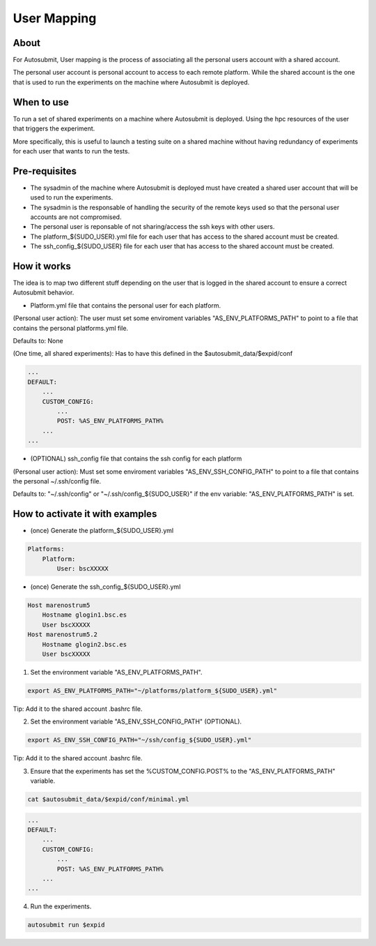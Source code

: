 ############
User Mapping
############

About
-----

For Autosubmit, User mapping is the process of associating all the personal users account with a shared account.

The personal user account is personal account to access to each remote platform. While the shared account is the one that is used to run the experiments on the machine where Autosubmit is deployed.

When to use
-----------

To run a set of shared experiments on a machine where Autosubmit is deployed. Using the hpc resources of the user that triggers the experiment.

More specifically, this is useful to launch a testing suite on a shared machine without having redundancy of experiments for each user that wants to run the tests.

Pre-requisites
--------------

* The sysadmin of the machine where Autosubmit is deployed must have created a shared user account that will be used to run the experiments.

* The sysadmin is the responsable of handling the security of the remote keys used so that the personal user accounts are not compromised.

* The personal user is reponsable of not sharing/access the ssh keys with other users.

* The platform_${SUDO_USER}.yml file for each user that has access to the shared account must be created.

* The ssh_config_${SUDO_USER} file for each user that has access to the shared account must be created.

How it works
------------

The idea is to map two different stuff depending on the user that is logged in the shared account to ensure a correct Autosubmit behavior.

* Platform.yml file that contains the personal user for each platform.

(Personal user action): The user must set some enviroment variables "AS_ENV_PLATFORMS_PATH" to point to a file that contains the personal platforms.yml file.

Defaults to: None

(One time, all shared experiments): Has to have this defined in the $autosubmit_data/$expid/conf

.. code-block:: yaml

    ...
    DEFAULT:
        ...
        CUSTOM_CONFIG:
            ...
            POST: %AS_ENV_PLATFORMS_PATH%
        ...
    ...


* (OPTIONAL) ssh_config file that contains the ssh config for each platform

(Personal user action): Must set some enviroment variables "AS_ENV_SSH_CONFIG_PATH" to point to a file that contains the personal ~/.ssh/config file.

Defaults to: "~/.ssh/config" or "~/.ssh/config_${SUDO_USER}" if the env variable: "AS_ENV_PLATFORMS_PATH" is set.


How to activate it with examples
--------------------------------

* (once) Generate the platform_${SUDO_USER}.yml

.. code-block:: yaml

    Platforms:
        Platform:
            User: bscXXXXX

* (once) Generate the ssh_config_${SUDO_USER}.yml

.. code-block:: ini

    Host marenostrum5
        Hostname glogin1.bsc.es
        User bscXXXXX
    Host marenostrum5.2
        Hostname glogin2.bsc.es
        User bscXXXXX

1) Set the environment variable "AS_ENV_PLATFORMS_PATH".

.. code-block:: bash

    export AS_ENV_PLATFORMS_PATH="~/platforms/platform_${SUDO_USER}.yml"

Tip: Add it to the shared account .bashrc file.

2) Set the environment variable "AS_ENV_SSH_CONFIG_PATH" (OPTIONAL).

.. code-block:: bash

    export AS_ENV_SSH_CONFIG_PATH="~/ssh/config_${SUDO_USER}.yml"

Tip: Add it to the shared account .bashrc file.

3) Ensure that the experiments has set the %CUSTOM_CONFIG.POST% to the "AS_ENV_PLATFORMS_PATH" variable.

.. code-block:: bash

    cat $autosubmit_data/$expid/conf/minimal.yml

.. code-block:: yaml

    ...
    DEFAULT:
        ...
        CUSTOM_CONFIG:
            ...
            POST: %AS_ENV_PLATFORMS_PATH%
        ...
    ...

4) Run the experiments.

.. code-block:: bash

    autosubmit run $expid
